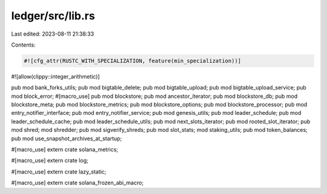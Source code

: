 ledger/src/lib.rs
=================

Last edited: 2023-08-11 21:38:33

Contents:

.. code-block:: rs

    #![cfg_attr(RUSTC_WITH_SPECIALIZATION, feature(min_specialization))]
#![allow(clippy::integer_arithmetic)]

pub mod bank_forks_utils;
pub mod bigtable_delete;
pub mod bigtable_upload;
pub mod bigtable_upload_service;
pub mod block_error;
#[macro_use]
pub mod blockstore;
pub mod ancestor_iterator;
pub mod blockstore_db;
pub mod blockstore_meta;
pub mod blockstore_metrics;
pub mod blockstore_options;
pub mod blockstore_processor;
pub mod entry_notifier_interface;
pub mod entry_notifier_service;
pub mod genesis_utils;
pub mod leader_schedule;
pub mod leader_schedule_cache;
pub mod leader_schedule_utils;
pub mod next_slots_iterator;
pub mod rooted_slot_iterator;
pub mod shred;
mod shredder;
pub mod sigverify_shreds;
pub mod slot_stats;
mod staking_utils;
pub mod token_balances;
pub mod use_snapshot_archives_at_startup;

#[macro_use]
extern crate solana_metrics;

#[macro_use]
extern crate log;

#[macro_use]
extern crate lazy_static;

#[macro_use]
extern crate solana_frozen_abi_macro;


